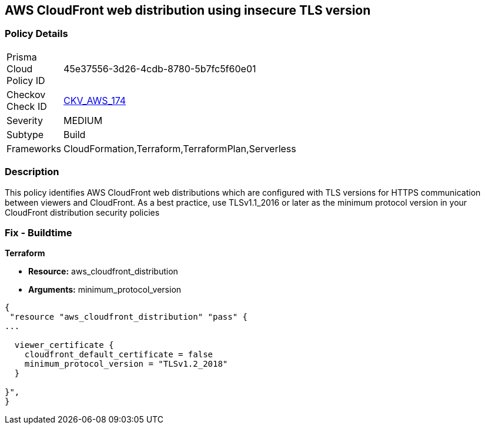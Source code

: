 == AWS CloudFront web distribution using insecure TLS version


=== Policy Details 

[width=45%]
[cols="1,1"]
|=== 
|Prisma Cloud Policy ID 
| 45e37556-3d26-4cdb-8780-5b7fc5f60e01

|Checkov Check ID 
| https://github.com/bridgecrewio/checkov/tree/master/checkov/cloudformation/checks/resource/aws/CloudFrontTLS12.py[CKV_AWS_174]

|Severity
|MEDIUM

|Subtype
|Build
//, Run

|Frameworks
|CloudFormation,Terraform,TerraformPlan,Serverless

|=== 



=== Description 


This policy identifies AWS CloudFront web distributions which are configured with TLS versions for HTTPS communication between viewers and CloudFront.
As a best practice, use TLSv1.1_2016 or later as the minimum protocol version in your CloudFront distribution security policies

////
=== Fix - Runtime


* AWS Console* 



. Sign in to the AWS console

. Navigate to CloudFront Distributions Dashboard

. Click on the reported distribution

. On 'General' tab, Click on 'Edit' button

. On 'Edit Distribution' page, Set 'Security Policy' to TLSv1.1_2016 or later as per your requirement.

. Click on 'Yes, Edit'
////

=== Fix - Buildtime


*Terraform* 


* *Resource:* aws_cloudfront_distribution
* *Arguments:* minimum_protocol_version


[source,go]
----
{
 "resource "aws_cloudfront_distribution" "pass" {
...

  viewer_certificate {
    cloudfront_default_certificate = false
    minimum_protocol_version = "TLSv1.2_2018"
  }

}",
}
----
